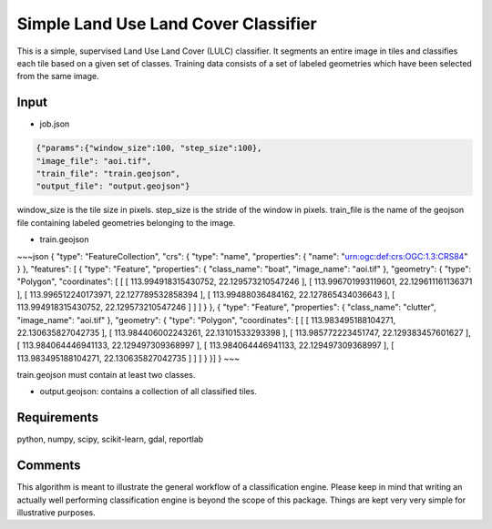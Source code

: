 Simple Land Use Land Cover Classifier
=====================================

This is a simple, supervised Land Use Land Cover (LULC) classifier.
It segments an entire image in tiles and classifies each tile based on a given set of classes.
Training data consists of a set of labeled geometries which have been selected from the same image.  

Input
-----

- job.json

.. code-block:: javascript

   {"params":{"window_size":100, "step_size":100},
   "image_file": "aoi.tif",
   "train_file": "train.geojson",
   "output_file": "output.geojson"}

window_size is the tile size in pixels. step_size is the stride of the window in pixels. train_file is the name 
of the geojson file containing labeled geometries belonging to the image.

- train.geojson

~~~json
{
"type": "FeatureCollection",
"crs": { "type": "name", "properties": { "name": "urn:ogc:def:crs:OGC:1.3:CRS84" } },
"features": [
{ "type": "Feature", "properties": { "class_name": "boat", "image_name": "aoi.tif" }, "geometry": { "type": "Polygon", "coordinates": [ [ [ 113.994918315430752, 22.129573210547246 ], [ 113.996701993119601, 22.129611161136371 ], [ 113.996512240173971, 22.127789532858394 ], [ 113.99488036484162, 22.127865434036643 ], [ 113.994918315430752, 22.129573210547246 ] ] ] } },
{ "type": "Feature", "properties": { "class_name": "clutter", "image_name": "aoi.tif" }, "geometry": { "type": "Polygon", "coordinates": [ [ [ 113.983495188104271, 22.130635827042735 ], [ 113.984406002243261, 22.13101533293398 ], [ 113.985772223451747, 22.129383457601627 ], [ 113.984064446941133, 22.129497309368997 ], [ 113.984064446941133, 22.129497309368997 ], [ 113.983495188104271, 22.130635827042735 ] ] ] } }]
}
~~~

train.geojson must contain at least two classes. 

- output.geojson: contains a collection of all classified tiles. 


Requirements
------------

python, numpy, scipy, scikit-learn, gdal, reportlab


Comments
--------

This algorithm is meant to illustrate the general workflow of a classification engine.
Please keep in mind that writing an actually well performing classification engine is beyond the scope of this package.
Things are kept very very simple for illustrative purposes.

